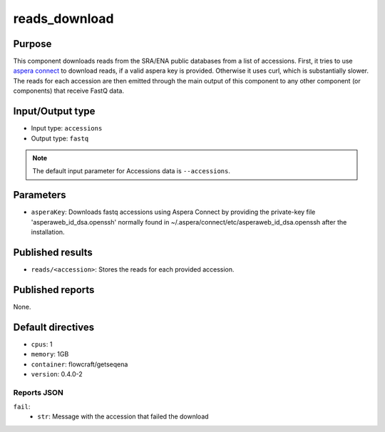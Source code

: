 reads_download
==============

Purpose
-------

This component downloads reads from the SRA/ENA public databases from a
list of accessions. First, it tries to use `aspera connect`_ to download
reads, if a valid aspera key is provided. Otherwise it uses curl, which is
substantially slower. The reads for each accession are then emitted through
the main output of this component to any other component (or components) that
receive FastQ data.

.. _aspera connect: http://asperasoft.com/download_connect/

Input/Output type
------------------

- Input type: ``accessions``
- Output type: ``fastq``

.. note::
    The default input parameter for Accessions data is ``--accessions``.

Parameters
----------

- ``asperaKey``: Downloads fastq accessions using Aspera Connect
  by providing the private-key file 'asperaweb_id_dsa.openssh' normally found
  in ~/.aspera/connect/etc/asperaweb_id_dsa.openssh after the installation.

Published results
-----------------

- ``reads/<accession>``: Stores the reads for each provided accession.

Published reports
-----------------

None.

Default directives
------------------

- ``cpus``: 1
- ``memory``: 1GB
- ``container``: flowcraft/getseqena
- ``version``: 0.4.0-2


Reports JSON
^^^^^^^^^^^^

``fail``:
    - ``str``: Message with the accession that failed the download
